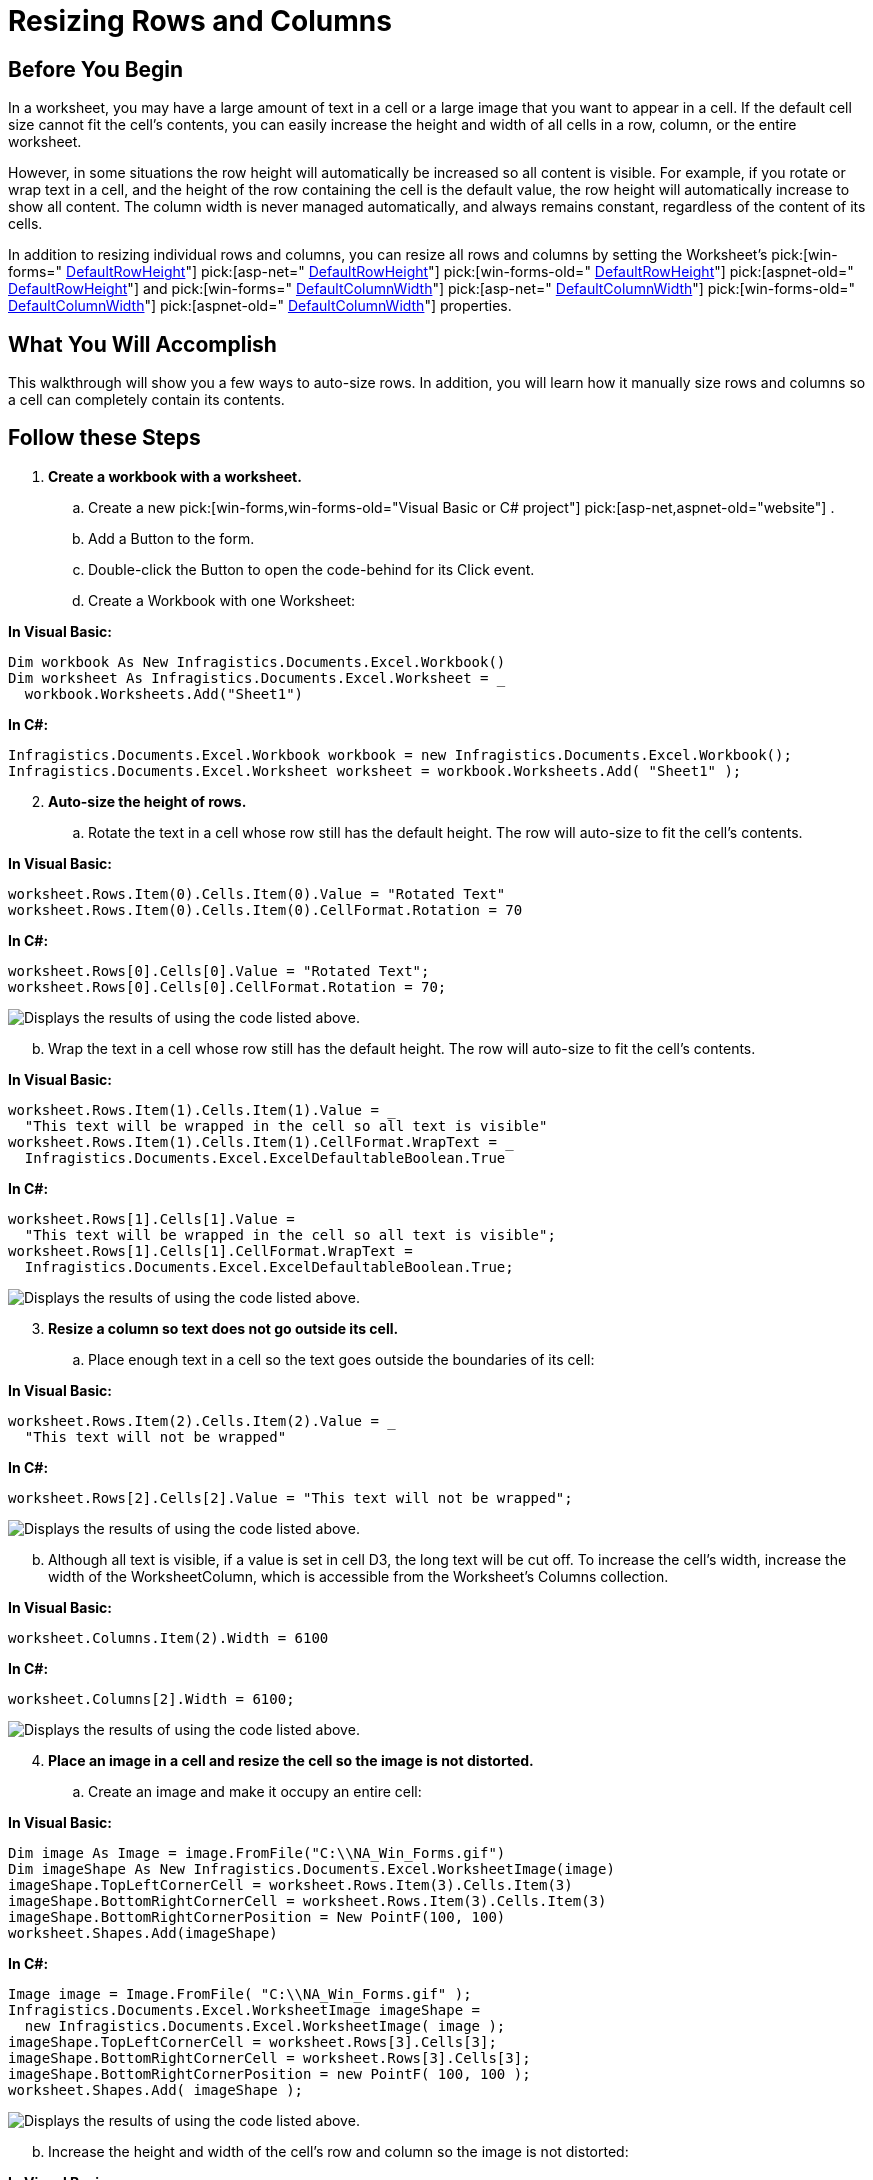 ﻿////

|metadata|
{
    "name": "excelengine-resizing-rows-and-columns",
    "controlName": ["Infragistics Excel Engine"],
    "tags": [],
    "guid": "{4B4798BF-9A1F-4B7E-8D35-2CAB966ECDC1}",  
    "buildFlags": [],
    "createdOn": "2007-04-05T08:26:59Z"
}
|metadata|
////

= Resizing Rows and Columns

== Before You Begin

In a worksheet, you may have a large amount of text in a cell or a large image that you want to appear in a cell. If the default cell size cannot fit the cell's contents, you can easily increase the height and width of all cells in a row, column, or the entire worksheet.

However, in some situations the row height will automatically be increased so all content is visible. For example, if you rotate or wrap text in a cell, and the height of the row containing the cell is the default value, the row height will automatically increase to show all content. The column width is never managed automatically, and always remains constant, regardless of the content of its cells.

In addition to resizing individual rows and columns, you can resize all rows and columns by setting the Worksheet's  pick:[win-forms=" link:infragistics4.documents.excel.v{ProductVersion}~infragistics.documents.excel.worksheet~defaultrowheight.html[DefaultRowHeight]"]   pick:[asp-net=" link:infragistics4.webui.documents.excel.v{ProductVersion}~infragistics.documents.excel.worksheet~defaultrowheight.html[DefaultRowHeight]"]   pick:[win-forms-old=" link:infragistics4.documents.excel.v{ProductVersion}~infragistics.documents.excel.worksheet~defaultrowheight.html[DefaultRowHeight]"]   pick:[aspnet-old=" link:infragistics4.webui.documents.excel.v{ProductVersion}~infragistics.documents.excel.worksheet~defaultrowheight.html[DefaultRowHeight]"]  and  pick:[win-forms=" link:infragistics4.documents.excel.v{ProductVersion}~infragistics.documents.excel.worksheet~defaultcolumnwidth.html[DefaultColumnWidth]"]   pick:[asp-net=" link:infragistics4.webui.documents.excel.v{ProductVersion}~infragistics.documents.excel.worksheet~defaultcolumnwidth.html[DefaultColumnWidth]"]   pick:[win-forms-old=" link:infragistics4.documents.excel.v{ProductVersion}~infragistics.documents.excel.worksheet~defaultcolumnwidth.html[DefaultColumnWidth]"]   pick:[aspnet-old=" link:infragistics4.webui.documents.excel.v{ProductVersion}~infragistics.documents.excel.worksheet~defaultcolumnwidth.html[DefaultColumnWidth]"]  properties.

== What You Will Accomplish

This walkthrough will show you a few ways to auto-size rows. In addition, you will learn how it manually size rows and columns so a cell can completely contain its contents.

== Follow these Steps

[start=1]
. *Create a workbook with a worksheet.*

.. Create a new  pick:[win-forms,win-forms-old="Visual Basic or C# project"]  pick:[asp-net,aspnet-old="website"] .
.. Add a Button to the form.
.. Double-click the Button to open the code-behind for its Click event.
.. Create a Workbook with one Worksheet:

*In Visual Basic:*

----
Dim workbook As New Infragistics.Documents.Excel.Workbook()
Dim worksheet As Infragistics.Documents.Excel.Worksheet = _
  workbook.Worksheets.Add("Sheet1")
----

*In C#:*

----
Infragistics.Documents.Excel.Workbook workbook = new Infragistics.Documents.Excel.Workbook();
Infragistics.Documents.Excel.Worksheet worksheet = workbook.Worksheets.Add( "Sheet1" );
----

[start=2]
. *Auto-size the height of rows.*

.. Rotate the text in a cell whose row still has the default height. The row will auto-size to fit the cell's contents.

*In Visual Basic:*

----
worksheet.Rows.Item(0).Cells.Item(0).Value = "Rotated Text"
worksheet.Rows.Item(0).Cells.Item(0).CellFormat.Rotation = 70
----

*In C#:*

----
worksheet.Rows[0].Cells[0].Value = "Rotated Text";
worksheet.Rows[0].Cells[0].CellFormat.Rotation = 70;
----

image::images/ExcelEngine_Resizing_Rows_and_Columns_01.png[Displays the results of using the code listed above.]

[start=2]
.. Wrap the text in a cell whose row still has the default height. The row will auto-size to fit the cell's contents.

*In Visual Basic:*

----
worksheet.Rows.Item(1).Cells.Item(1).Value = _
  "This text will be wrapped in the cell so all text is visible"
worksheet.Rows.Item(1).Cells.Item(1).CellFormat.WrapText = _
  Infragistics.Documents.Excel.ExcelDefaultableBoolean.True
----

*In C#:*

----
worksheet.Rows[1].Cells[1].Value =
  "This text will be wrapped in the cell so all text is visible";
worksheet.Rows[1].Cells[1].CellFormat.WrapText =
  Infragistics.Documents.Excel.ExcelDefaultableBoolean.True;
----

image::images/ExcelEngine_Resizing_Rows_and_Columns_02.png[Displays the results of using the code listed above.]

[start=3]
. *Resize a column so text does not go outside its cell.*

.. Place enough text in a cell so the text goes outside the boundaries of its cell:

*In Visual Basic:*

----
worksheet.Rows.Item(2).Cells.Item(2).Value = _
  "This text will not be wrapped"
----

*In C#:*

----
worksheet.Rows[2].Cells[2].Value = "This text will not be wrapped";
----

image::images/ExcelEngine_Resizing_Rows_and_Columns_03.png[Displays the results of using the code listed above.]

[start=2]
.. Although all text is visible, if a value is set in cell D3, the long text will be cut off. To increase the cell's width, increase the width of the WorksheetColumn, which is accessible from the Worksheet's Columns collection.

*In Visual Basic:*

----
worksheet.Columns.Item(2).Width = 6100
----

*In C#:*

----
worksheet.Columns[2].Width = 6100;
----

image::images/ExcelEngine_Resizing_Rows_and_Columns_04.png[Displays the results of using the code listed above.]

[start=4]
. *Place an image in a cell and resize the cell so the image is not distorted.*

.. Create an image and make it occupy an entire cell:

*In Visual Basic:*

----
Dim image As Image = image.FromFile("C:\\NA_Win_Forms.gif")
Dim imageShape As New Infragistics.Documents.Excel.WorksheetImage(image)
imageShape.TopLeftCornerCell = worksheet.Rows.Item(3).Cells.Item(3)
imageShape.BottomRightCornerCell = worksheet.Rows.Item(3).Cells.Item(3)
imageShape.BottomRightCornerPosition = New PointF(100, 100)
worksheet.Shapes.Add(imageShape)
----

*In C#:*

----
Image image = Image.FromFile( "C:\\NA_Win_Forms.gif" );
Infragistics.Documents.Excel.WorksheetImage imageShape =
  new Infragistics.Documents.Excel.WorksheetImage( image );
imageShape.TopLeftCornerCell = worksheet.Rows[3].Cells[3];
imageShape.BottomRightCornerCell = worksheet.Rows[3].Cells[3];
imageShape.BottomRightCornerPosition = new PointF( 100, 100 );
worksheet.Shapes.Add( imageShape );
----

image::images/ExcelEngine_Resizing_Rows_and_Columns_05.png[Displays the results of using the code listed above.]

[start=2]
.. Increase the height and width of the cell's row and column so the image is not distorted:

*In Visual Basic:*

----
worksheet.Rows.Item(3).Height = 600
worksheet.Columns.Item(3).Width = 10000
----

*In C#:*

----
worksheet.Rows[3].Height = 600;
worksheet.Columns[3].Width = 10000;
----

image::images/ExcelEngine_Resizing_Rows_and_Columns_06.png[Displays the results of using the code listed above.]

[start=5]
. *Save the workbook.*

Write the workbook to a file:

*In Visual Basic:*

----
workbook.Save("C:\Resize.xls")
----

*In C#:*

----
workbook.Save( "C:\\Resize.xls" );
----